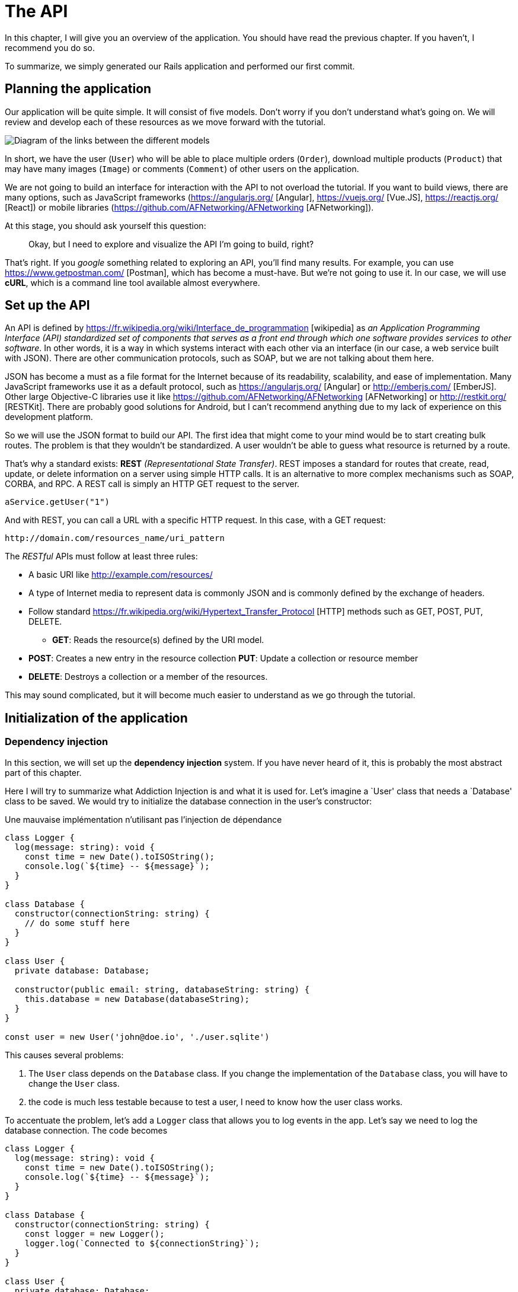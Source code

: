 [#chapter02-api]
= The API
In this chapter, I will give you an overview of the application. You should have read the previous chapter. If you haven't, I recommend you do so.

To summarize, we simply generated our Rails application and performed our first commit.

== Planning the application

Our application will be quite simple. It will consist of five models. Don't worry if you don't understand what's going on. We will review and develop each of these resources as we move forward with the tutorial.

image:data_model.png[Diagram of the links between the different models]

In short, we have the user (`User`) who will be able to place multiple orders (`Order`), download multiple products (`Product`) that may have many images (`Image`) or comments (`Comment`) of other users on the application.

We are not going to build an interface for interaction with the API to not overload the tutorial. If you want to build views, there are many options, such as JavaScript frameworks (https://angularjs.org/ [Angular], https://vuejs.org/ [Vue.JS], https://reactjs.org/ [React]) or mobile libraries (https://github.com/AFNetworking/AFNetworking [AFNetworking]).

At this stage, you should ask yourself this question:

> Okay, but I need to explore and visualize the API I'm going to build, right?

That's right. If you _google_ something related to exploring an API, you'll find many results. For example, you can use https://www.getpostman.com/ [Postman], which has become a must-have. But we're not going to use it. In our case, we will use *cURL*, which is a command line tool available almost everywhere.

== Set up the API

An API is defined by https://fr.wikipedia.org/wiki/Interface_de_programmation [wikipedia] as _an Application Programming Interface (API) standardized set of components that serves as a front end through which one software provides services to other software_. In other words, it is a way in which systems interact with each other via an interface (in our case, a web service built with JSON). There are other communication protocols, such as SOAP, but we are not talking about them here.

JSON has become a must as a file format for the Internet because of its readability, scalability, and ease of implementation. Many JavaScript frameworks use it as a default protocol, such as https://angularjs.org/ [Angular] or http://emberjs.com/ [EmberJS]. Other large Objective-C libraries use it like https://github.com/AFNetworking/AFNetworking [AFNetworking] or http://restkit.org/ [RESTKit]. There are probably good solutions for Android, but I can't recommend anything due to my lack of experience on this development platform.

So we will use the JSON format to build our API. The first idea that might come to your mind would be to start creating bulk routes. The problem is that they wouldn't be standardized. A user wouldn't be able to guess what resource is returned by a route.

That's why a standard exists: *REST* _(Representational State Transfer)_. REST imposes a standard for routes that create, read, update, or delete information on a server using simple HTTP calls. It is an alternative to more complex mechanisms such as SOAP, CORBA, and RPC. A REST call is simply an HTTP GET request to the server.

[source,soap]
----
aService.getUser("1")
----

And with REST, you can call a URL with a specific HTTP request. In this case, with a GET request:

....
http://domain.com/resources_name/uri_pattern
....

The _RESTful_ APIs must follow at least three rules:

* A basic URI like http://example.com/resources/
* A type of Internet media to represent data is commonly JSON and is commonly defined by the exchange of headers.
* Follow standard https://fr.wikipedia.org/wiki/Hypertext_Transfer_Protocol [HTTP] methods such as GET, POST, PUT, DELETE.
** *GET*: Reads the resource(s) defined by the URI model.
* *POST*: Creates a new entry in the resource collection
*PUT*: Update a collection or resource member
* *DELETE*: Destroys a collection or a member of the resources.

This may sound complicated, but it will become much easier to understand as we go through the tutorial.

== Initialization of the application

=== Dependency injection

In this section, we will set up the *dependency injection* system. If you have never heard of it, this is probably the most abstract part of this chapter.

Here I will try to summarize what Addiction Injection is and what it is used for. Let's imagine a `User' class that needs a `Database' class to be saved. We would try to initialize the database connection in the user's constructor:


.Une mauvaise implémentation n'utilisant pas l'injection de dépendance
[source,ts]
----
class Logger {
  log(message: string): void {
    const time = new Date().toISOString();
    console.log(`${time} -- ${message}`);
  }
}

class Database {
  constructor(connectionString: string) {
    // do some stuff here
  }
}

class User {
  private database: Database;

  constructor(public email: string, databaseString: string) {
    this.database = new Database(databaseString);
  }
}

const user = new User('john@doe.io', './user.sqlite')
----

This causes several problems:

1. The `User` class depends on the `Database` class. If you change the implementation of the `Database` class, you will have to change the `User` class.
2. the code is much less testable because to test a user, I need to know how the user class works.

To accentuate the problem, let's add a `Logger` class that allows you to log events in the app. Let's say we need to log the database connection. The code becomes


[source,ts]
----
class Logger {
  log(message: string): void {
    const time = new Date().toISOString();
    console.log(`${time} -- ${message}`);
  }
}

class Database {
  constructor(connectionString: string) {
    const logger = new Logger();
    logger.log(`Connected to ${connectionString}`);
  }
}

class User {
  private database: Database;

  constructor(public email: string, databaseString: string) {
    this.database = new Database(databaseString);
  }
}

const user = new User('john@doe.io', './user.sqlite')
----

We can see that the situation is getting worse because all classes are becoming dependent on each other. To correct this, we are going to inject the `Database` class directly into the `User` constructor:

.The `Database' class is now injected in the constructor.
[source,ts]
----
class Logger {/* ... */}

class Database {
  constructor(logger: Logger, connectionString: string) {
    logger.log(`Connected to ${connectionString}`);
  }
}

class User {
  constructor(private database: Database) {}
}

const logger = new Logger();
const database = new Database(logger, "db.sqlite");
const user = new User(database);
----

This code becomes stronger because the `User`, `Database`, and `Logger` classes are decoupled.

> OK, but it becomes harder to instantiate a `User`.

Yes, it does. That's why we use a `Container` that will record the classes that can be injected and offer us to create instances easily:


[source,ts]
----
class Logger {/* ... */}
class Database {/* ... */}
class User {/* ... */}

class Container {
  getLogger(): Logger {
    return new Logger();
  }

  getDatabase(): Database {
    return new Database(this.getLogger(), "db.sqlite");
  }

  getUser(): User {
    return new User(this.getDatabase());
  }
}

const container = new Container();
const user = container.getUser();
----

The code is longer, but everything gets cut out. Rest assured, we are not going to implement all this by hand. Excellent libraries exist. The one I chose is https://github.com/inversify/InversifyJS [Inversify].

In this section, we are going to concretely implement a complete addiction injection system.

We will set up a Logger that can be injected into all the classes of our application. It will allow us to handle HTTP requests, for example, but also many other events.

So let's install `inversify`:

[source,bash]
----
npm install inversify --save
----

And let's create a simple event logging class:

NOTE: We could use a library like https://github.com/winstonjs/winston[Winston] or https://www.npmjs.com/package/morgan[Morgan], but for the example, I will create a fairly basic class:


[source,ts]
----
// src/services/logger.service.ts
export class Logger {
  public log(
    level: 'DEBUG' | 'INFO' | 'ERROR',
    message: string,
    meta: any = {},
  ): void {
    const dateStr = new Date().toISOString();
    const metaStr = JSON.stringify(meta);
    console.log(`${dateStr} - ${level} - ${message} - ${metaStr}`);
  }
}
----

To make it injectable, you need to add a `@injectable` decorator to it. This decorator will simply https://github.com/inversify/InversifyJS/blob/master/src/annotation/injectable.ts#L12[add metadata] to our class so that it can be injected into our future dependencies.

[source,ts]
----
import {injectable} from 'inversify';

@injectable()
export class Logger {/* ... */}
----

And there you go. Now we just have to create the container that will register this service. https://github.com/inversify/InversifyJS#installation [The documentation] recommends creating a `TYPES` object that will simply store the identifiers of our services. We will create a `core` folder that will contain all the code that is transversal to our entire application.

[source,ts]
----
// src/core/types.core.ts
export const TYPES = {Logger: Symbol.for('Logger')};
----

NOTE: A https://developer.mozilla.org/en-US/docs/Web/JavaScript/Reference/Global_Objects/Symbol[`Symbol`] is a primitive type that allows you to have a unique reference.

Now we can use this symbol to save our logger in a new `container.core.ts` file. Just instantiate a `Container` and add our service with the `bind()` method. We then export this instance for use in the application:

[source,ts]
----
// src/core/container.core.ts
import {Container} from 'inversify';
import {Logger} from '../services/logger.service';
import {TYPES} from './types.core';

export const container = new Container();
container.bind(TYPES.Logger).to(Logger);
----

And there you go.

=== Creating a controller

Let's leave aside this class that we will use later in our first controller. Controllers are part of the _design patern_ *MVC: Model, View, Controller*. Their purpose is to intercept the request and call the dedicated services. There is an official Inversify library to integrate dependency injection directly into our controllers: https://github.com/inversify/inversify-express-utils[`inverisfy-express-utils`].

We start by installing the library. We'll also add `body-parser`, which will allow us to process the HTTP request parameters (we'll talk about this later).

To install it, it's straightforward. Just follow the https://github.com/inversify/inversify-express-utils[official documentation]. So we start by installing some libraries.

[source,bash]
----
npm install inversify-express-utils reflect-metadata body-parse --save
----

* `reflet-metadata` allows Inversify to add metadata on our class. This import must be located at the very beginning of the first file.
* `body-parse` will give us the possibility to extract parameters from HTTP requests (we'll talk about it later).

Before writing our first controller, it is necessary to make some modifications to the creation of our HTTP server. Let's create a new file `core/server.core.ts`, which will simply define our HTTP server with `inversify-express-utils`:

.The definition of our HTTP server with `inversify-express-utils`.
[source,ts]
----
// src/core/server.ts
import * as bodyParser from 'body-parser';
import {InversifyExpressServer} from 'inversify-express-utils';
import {container} from './container.core';

export const server = new InversifyExpressServer(container);
server.setConfig(app => {
  app.use(bodyParser.urlencoded({extended: true}));
  app.use(bodyParser.json());
});
----

As you can see, we are now using an instance of `InversifyExpressServer`. The `setConfig` method allows you to add _middleware_ (we'll return to this later). Let's move on to the `main.ts` file, which we'll modify a bit:

[source,ts]
----
// src/main.ts
import 'reflect-metadata';
import {container} from './core/container.core';
import {server} from './core/server';
import {TYPES} from './core/types.core';

const port = 3000;

server
  .build()
  .listen(port, () => console.log(`Listen on http://localhost:${port}/`));
----

And there you go. Now we can tackle our first controller.

The controller is a class like any other. It simply goes to the `@controller` decorator. This decorator will also declare this controller as `@injectable` but also offer us special features.

Let's go straight to the implementation to make it more meaningful:

. Creating the first controller with a single route
[source,ts]
----
// src/controllers/home.controller.ts
import {controller, httpGet} from 'inversify-express-utils';

@controller('/')
export class HomeController {

  @httpGet('')
  public index(req: Request, res: Response) {
    return res.send('Hello world');
  }
}
----

As you can see, the implementation is obvious, thanks to the decorators:

* The `@controller("/")` tells us that all the routes of this controller will be prefixed with `/'.
* The second decorator `@httpGet("/")` defines that this method will be accessible on the URL `/` via the HTTP POST verb.

Now let's try to inject the `Logger` to display a message when this route is used:

[source,ts]
----
// src/controllers/home.controller.ts
// ...
import {TYPES} from '../core/types.core';
import {Logger} from '../services/logger.service';

@controller("/")
export class HomeController {
  public constructor(@inject(TYPES.Logger) private readonly logger: Logger) {}

  @httpGet('')
  public index(req: Request, res: Response) {
    this.logger.log('INFO', 'Get Home.index');
    return res.send('Hello world');
  }
}
----

There you go!

The `@inject` decorator takes care of everything. Just specify the symbol. It's magic.

The last step is to manually import this controller into the container. It's really very easy to do:

[source,diff]
----
// src/core/container.core.ts
import {Container} from 'inversify';
+ import '../controllers/home.controller';
import '../controllers/users.controller';
// ...
----

You can now start the server with `npm run start` or wait for the transpilation to be done automatically if you have not stopped the previous server.

If everything works as before, you can commit the changes:

[source,bash]
----
git add .
git commit -m "Add inversify"
----

== Conclusion

It took a bit long, I know, but you did it! Don't give up. It's just our little foundation for something big, so keep going.
